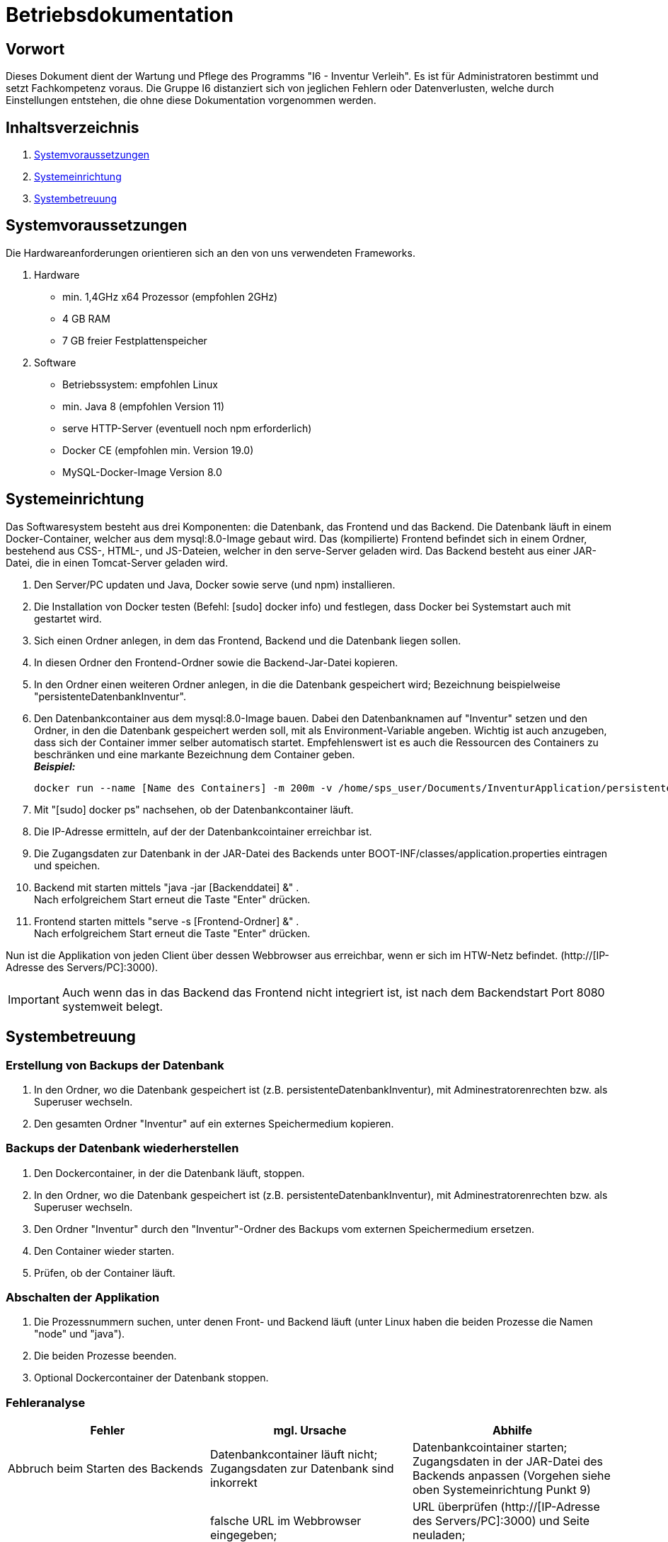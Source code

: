 = Betriebsdokumentation

== Vorwort

Dieses Dokument dient der Wartung und Pflege des Programms "I6 - Inventur Verleih". Es ist für Administratoren bestimmt und setzt Fachkompetenz voraus.
Die Gruppe I6 distanziert sich von jeglichen Fehlern oder Datenverlusten, welche durch Einstellungen entstehen, die ohne diese Dokumentation vorgenommen werden.

== Inhaltsverzeichnis

[arabic]
. <<Systemvoraussetzungen>>
. <<Systemeinrichtung>>
. <<Systembetreuung>>


== Systemvoraussetzungen

Die Hardwareanforderungen orientieren sich an den von uns verwendeten Frameworks.

. Hardware
* min. 1,4GHz x64 Prozessor (empfohlen 2GHz)
* 4 GB RAM
* 7 GB freier Festplattenspeicher

. Software
* Betriebssystem: empfohlen Linux
* min. Java 8 (empfohlen Version 11)
* serve HTTP-Server (eventuell noch npm erforderlich)
* Docker CE (empfohlen min. Version 19.0)
* MySQL-Docker-Image Version 8.0


== Systemeinrichtung

Das Softwaresystem besteht aus drei Komponenten: die Datenbank, das Frontend und das Backend.
Die Datenbank läuft in einem Docker-Container, welcher aus dem mysql:8.0-Image gebaut wird.
Das (kompilierte) Frontend befindet sich in einem Ordner, bestehend aus CSS-, HTML-, und JS-Dateien, welcher in den serve-Server geladen wird.
Das Backend besteht aus einer JAR-Datei, die in einen Tomcat-Server geladen wird.

. Den Server/PC updaten und Java, Docker sowie serve (und npm) installieren.
. Die Installation von Docker testen (Befehl: [sudo] docker info) und festlegen, dass Docker bei Systemstart auch mit gestartet wird.
. Sich einen Ordner anlegen, in dem das Frontend, Backend und die Datenbank liegen sollen.
. In diesen Ordner den Frontend-Ordner sowie die Backend-Jar-Datei kopieren.
. In den Ordner einen weiteren Ordner anlegen, in die die Datenbank gespeichert wird; Bezeichnung beispielweise "persistenteDatenbankInventur".
. Den Datenbankcontainer aus dem mysql:8.0-Image bauen. Dabei den Datenbanknamen auf "Inventur" setzen und den Ordner, in den die Datenbank gespeichert werden soll, mit als Environment-Variable angeben. Wichtig ist auch anzugeben, dass sich der Container immer selber automatisch startet. Empfehlenswert ist es auch die Ressourcen des Containers zu beschränken und eine markante Bezeichnung dem Container geben. +
[.underline]#*_Beispiel:_*# +
[source]
docker run --name [Name des Containers] -m 200m -v /home/sps_user/Documents/InventurApplication/persistenteDatenbankInventur:/var/lib/mysql -e MYSQL_ROOT_PASSWORD=[Rootpasswort der Datenbank] -e MYSQL_DATABASE=Inventur -e MYSQL_USER=[Benutzername der Datenbank Inventur] -e MYSQL_PASSWORD=[Passwort des Benutzers der Datenbank Inventur] -d --restart always -d mysql:8.0
. Mit "[sudo] docker ps" nachsehen, ob der Datenbankcontainer läuft.
. Die IP-Adresse ermitteln, auf der der Datenbankcointainer erreichbar ist.
. Die Zugangsdaten zur Datenbank in der JAR-Datei des Backends unter BOOT-INF/classes/application.properties eintragen und speichen.
. Backend mit starten mittels "java -jar [Backenddatei] &" . +
Nach erfolgreichem Start erneut die Taste "Enter" drücken.
. Frontend starten mittels "serve -s [Frontend-Ordner] &" . +
Nach erfolgreichem Start erneut die Taste "Enter" drücken.

Nun ist die Applikation von jeden Client über dessen Webbrowser aus erreichbar, wenn er sich im HTW-Netz befindet.
(http://[IP-Adresse des Servers/PC]:3000).

[IMPORTANT]
Auch wenn das in das Backend das Frontend nicht integriert ist, ist nach dem Backendstart Port 8080 systemweit belegt.


== Systembetreuung

=== Erstellung von Backups der Datenbank
. In den Ordner, wo die Datenbank gespeichert ist (z.B. persistenteDatenbankInventur), mit Adminestratorenrechten bzw. als Superuser wechseln.
. Den gesamten Ordner "Inventur" auf ein externes Speichermedium kopieren.

=== Backups der Datenbank wiederherstellen
. Den Dockercontainer, in der die Datenbank läuft, stoppen.
. In den Ordner, wo die Datenbank gespeichert ist (z.B. persistenteDatenbankInventur), mit Adminestratorenrechten bzw. als Superuser wechseln.
. Den Ordner "Inventur" durch den "Inventur"-Ordner des Backups vom externen Speichermedium ersetzen.
. Den Container wieder starten.
. Prüfen, ob der Container läuft.

=== Abschalten der Applikation
. Die Prozessnummern suchen, unter denen Front- und Backend läuft (unter Linux haben die beiden Prozesse die Namen "node" und "java").
. Die beiden Prozesse beenden.
. Optional Dockercontainer der Datenbank stoppen. 

=== Fehleranalyse
|===
|Fehler |mgl. Ursache |Abhilfe

| Abbruch beim Starten des Backends
| Datenbankcontainer läuft nicht; +
Zugangsdaten zur Datenbank sind inkorrekt
| Datenbankcointainer starten; +
Zugangsdaten in der JAR-Datei des Backends anpassen (Vorgehen siehe oben Systemeinrichtung Punkt 9)

| die Applikation ist nicht erreichbar
| falsche URL im Webbrowser eingegeben; +
Endgerät des Benutzers befindet sich außerhalb des HTW-Netzes; +
Frontend läuft nicht; +
Backend läuft nicht;
| URL überprüfen (http://[IP-Adresse des Servers/PC]:3000) und Seite neuladen; +
mittels VPN sich zum HTW-Netz verbinden; +
Front- und Backend erneut starten (Vorgehen siehe oben Systemeinrichtung Punkt 10 und 11)

|===